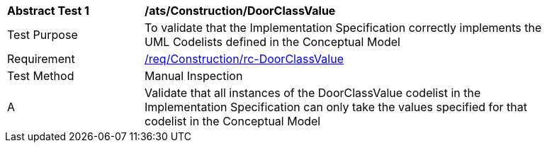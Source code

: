 [[ats_Construction_DoorClassValue]]
[width="90%",cols="2,6a"]
|===
^|*Abstract Test {counter:ats-id}* |*/ats/Construction/DoorClassValue* 
^|Test Purpose |To validate that the Implementation Specification correctly implements the UML Codelists defined in the Conceptual Model
^|Requirement |<<req_Construction_DoorClassValue,/req/Construction/rc-DoorClassValue>>
^|Test Method |Manual Inspection
^|A |Validate that all instances of the DoorClassValue codelist in the Implementation Specification can only take the values specified for that codelist in the Conceptual Model 
|===

